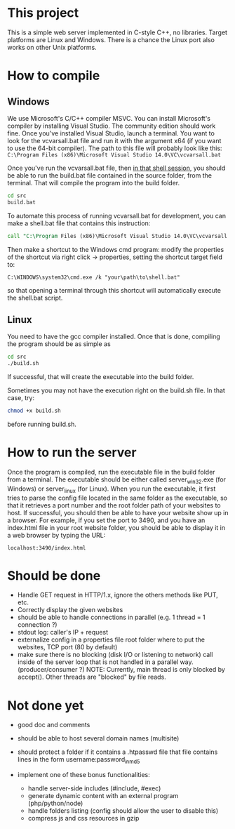 * This project
  This is a simple web server implemented in C-style C++, no libraries.
  Target platforms are Linux and Windows. There is a chance the Linux port also works on other Unix platforms.

* How to compile
** Windows
We use Microsoft's C/C++ compiler MSVC. 
You can install Microsoft's compiler by installing Visual Studio.
The community edition should work fine.
Once you've installed Visual Studio, launch a terminal.
You want to look for the vcvarsall.bat file and run it with the argument x64
(if you want to use the 64-bit compiler).
The path to this file will probably look like this:
=C:\Program Files (x86)\Microsoft Visual Studio 14.0\VC\vcvarsall.bat=
     
Once you've run the vcvarsall.bat file, then _in that shell session_, 
you should be able to run the build.bat file contained in the source folder, from the terminal. 
That will compile the program into the build folder.
#+BEGIN_SRC bat
cd src
build.bat
#+END_SRC

To automate this process of running vcvarsall.bat for development, 
you can make a shell.bat file that contains this instruction:
#+BEGIN_SRC bat
call "C:\Program Files (x86)\Microsoft Visual Studio 14.0\VC\vcvarsall.bat" x64
#+END_SRC
Then make a shortcut to the Windows cmd program:
modify the properties of the shortcut via right click -> properties,
setting the shortcut target field to:
#+BEGIN_SRC 
C:\WINDOWS\system32\cmd.exe /k "your\path\to\shell.bat"
#+END_SRC
so that opening a terminal through this shortcut will automatically execute the shell.bat script.

** Linux
You need to have the gcc compiler installed.
Once that is done, compiling the program should be as simple as
#+BEGIN_SRC bash
cd src
./build.sh
#+END_SRC
If successful, that will create the executable into the build folder.

Sometimes you may not have the execution right on the build.sh file. In that case, try: 
#+BEGIN_SRC bash
chmod +x build.sh
#+END_SRC
before running build.sh.
     

* How to run the server
Once the program is compiled, run the executable file in the build folder from a terminal.
The executable should be either called server_win32.exe (for Windows) or server_linux (for Linux).
When you run the executable, it first tries to parse the config file located in the same folder as the
 executable, so that it retrieves a port number and the root folder path of your websites to host.
If successful, you should then be able to have your website show up in a browser.
For example, if you set the port to 3490, and you have an index.html file in your root website folder,
you should be able to display it in a web browser by typing the URL:
#+BEGIN_SRC
localhost:3490/index.html
#+END_SRC


   

* Should be done
- Handle GET request in HTTP/1.x, ignore the others methods like PUT, etc.
- Correctly display the given websites
- should be able to handle connections in parallel (e.g. 1 thread = 1 connection ?)
- stdout log: caller's IP + request
- externalize config in a properties file
  root folder where to put the websites, TCP port (80 by default)
- make sure there is no blocking (disk I/O or listening to network) call inside of the server loop
  that is not handled in a parallel way. (producer/consumer ?)
  NOTE: Currently, main thread is only blocked by accept(). Other threads are "blocked" by file reads.

* Not done yet
- good doc and comments
- should be able to host several domain names (multisite)
- should protect a folder if it contains a .htpasswd file
  that file contains lines in the form    username:password_in_md5

- implement one of these bonus functionalities:
  - handle server-side includes (#include, #exec)
  - generate dynamic content with an external program (php/python/node)
  - handle folders listing (config should allow the user to disable this)
  - compress js and css resources in gzip





